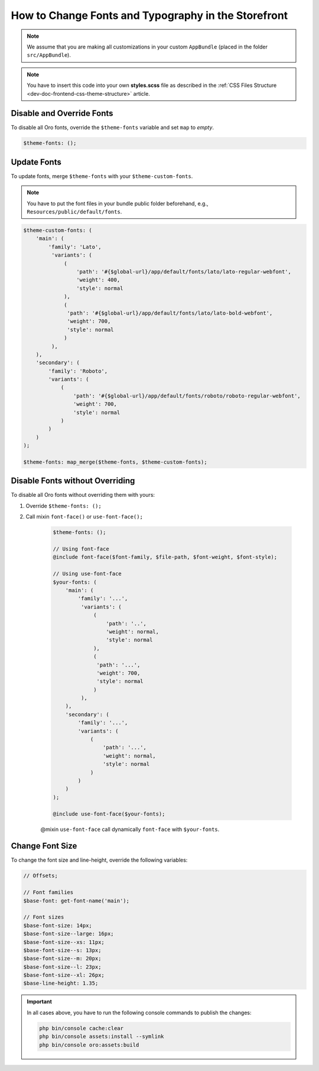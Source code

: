 .. _dev-doc-frontend-storefront-css-fonts:

How to Change Fonts and Typography in the Storefront
====================================================


.. note:: We assume that you are making all customizations in your custom ``AppBundle`` (placed in the folder ``src/AppBundle``).

.. note:: You have to insert this code into your own **styles.scss** file as described in
    the :ref:`CSS Files Structure <dev-doc-frontend-css-theme-structure>` article.

Disable and Override Fonts
--------------------------

To disable all Oro fonts, override the ``$theme-fonts`` variable and set ``map`` to *empty*.

.. code:: scss

    $theme-fonts: ();

Update Fonts
------------

To update fonts, merge ``$theme-fonts`` with your ``$theme-custom-fonts``.

.. note:: You have to put the font files in your bundle public folder beforehand, e.g., ``Resources/public/default/fonts``.

.. code:: scss

    $theme-custom-fonts: (
        'main': (
            'family': 'Lato',
             'variants': (
                 (
                     'path': '#{$global-url}/app/default/fonts/lato/lato-regular-webfont',
                     'weight': 400,
                     'style': normal
                 ),
                 (
                  'path': '#{$global-url}/app/default/fonts/lato/lato-bold-webfont',
                  'weight': 700,
                  'style': normal
                 )
             ),
        ),
        'secondary': (
            'family': 'Roboto',
            'variants': (
                (
                    'path': '#{$global-url}/app/default/fonts/roboto/roboto-regular-webfont',
                    'weight': 700,
                    'style': normal
                )
            )
        )
    );

    $theme-fonts: map_merge($theme-fonts, $theme-custom-fonts);

Disable Fonts without Overriding
--------------------------------

To disable all Oro fonts without overriding them with yours:

1. Override ``$theme-fonts: ();``
2. Call mixin ``font-face()`` or ``use-font-face();``

    .. code:: scss

        $theme-fonts: ();

        // Using font-face
        @include font-face($font-family, $file-path, $font-weight, $font-style);

        // Using use-font-face
        $your-fonts: (
            'main': (
                'family': '...',
                 'variants': (
                     (
                         'path': '..',
                         'weight': normal,
                         'style': normal
                     ),
                     (
                      'path': '...',
                      'weight': 700,
                      'style': normal
                     )
                 ),
            ),
            'secondary': (
                'family': '...',
                'variants': (
                    (
                        'path': '...',
                        'weight': normal,
                        'style': normal
                    )
                )
            )
        );

        @include use-font-face($your-fonts);

    @mixin ``use-font-face`` call dynamically ``font-face`` with ``$your-fonts``.

Change Font Size
----------------

To change the font size and line-height, override the following variables:

.. code:: scss

    // Offsets;

    // Font families
    $base-font: get-font-name('main');

    // Font sizes
    $base-font-size: 14px;
    $base-font-size--large: 16px;
    $base-font-size--xs: 11px;
    $base-font-size--s: 13px;
    $base-font-size--m: 20px;
    $base-font-size--l: 23px;
    $base-font-size--xl: 26px;
    $base-line-height: 1.35;

.. important:: In all cases above, you have to run the following console commands to publish the changes:

                .. code-block:: bash

                    php bin/console cache:clear
                    php bin/console assets:install --symlink
                    php bin/console oro:assets:build
